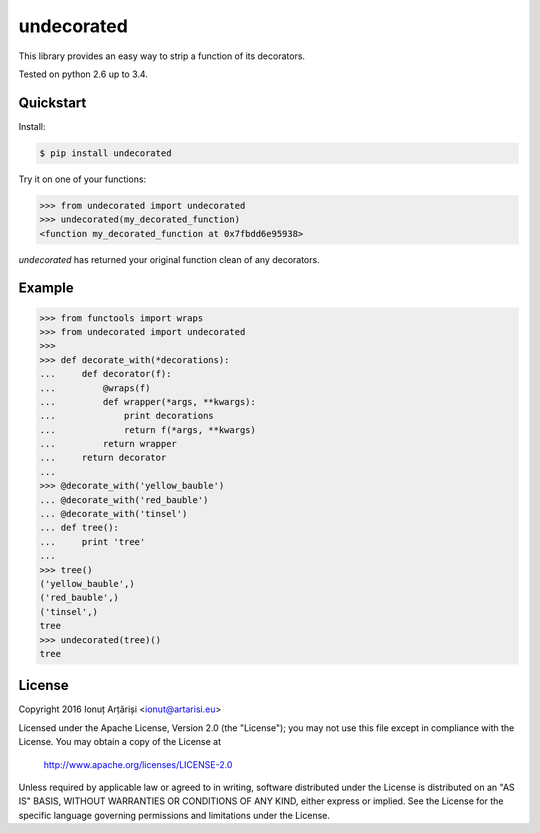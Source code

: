 undecorated
-----------

This library provides an easy way to strip a function of its decorators.

Tested on python 2.6 up to 3.4.

.. image:: https://travis-ci.org/mapleoin/undecorated.svg?branch=master
    :target: https://travis-ci.org/mapleoin/undecorated


Quickstart
``````````

Install:

.. code:: bash

    $ pip install undecorated

Try it on one of your functions:

.. code:: python

   >>> from undecorated import undecorated
   >>> undecorated(my_decorated_function)
   <function my_decorated_function at 0x7fbdd6e95938>

`undecorated` has returned your original function clean of any decorators.


Example
```````

.. code:: python

    >>> from functools import wraps
    >>> from undecorated import undecorated
    >>>
    >>> def decorate_with(*decorations):
    ...     def decorator(f):
    ...         @wraps(f)
    ...         def wrapper(*args, **kwargs):
    ...             print decorations
    ...             return f(*args, **kwargs)
    ...         return wrapper
    ...     return decorator
    ... 
    >>> @decorate_with('yellow_bauble')
    ... @decorate_with('red_bauble')
    ... @decorate_with('tinsel')
    ... def tree():
    ...     print 'tree'
    ... 
    >>> tree()
    ('yellow_bauble',)
    ('red_bauble',)
    ('tinsel',)
    tree
    >>> undecorated(tree)()
    tree


License
```````

Copyright 2016 Ionuț Arțăriși <ionut@artarisi.eu>

Licensed under the Apache License, Version 2.0 (the "License");
you may not use this file except in compliance with the License.
You may obtain a copy of the License at

    http://www.apache.org/licenses/LICENSE-2.0

Unless required by applicable law or agreed to in writing, software
distributed under the License is distributed on an "AS IS" BASIS,
WITHOUT WARRANTIES OR CONDITIONS OF ANY KIND, either express or implied.
See the License for the specific language governing permissions and
limitations under the License.
